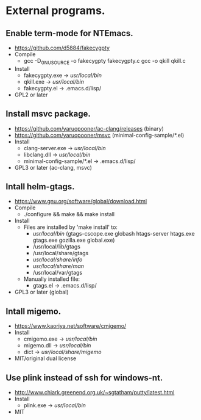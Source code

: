 * External programs.
** Enable term-mode for NTEmacs.
- https://github.com/d5884/fakecygpty
- Compile
  - gcc -D_GNU_SOURCE -o fakecygpty fakecygpty.c
    gcc -o qkill qkill.c
- Install
  - fakecygpty.exe -> /usr/local/bin/
  - qkill.exe      -> /usr/local/bin/
  - fakecygpty.el  -> .emacs.d/lisp/
- GPL2 or later
** Install msvc package.
- https://github.com/yaruopooner/ac-clang/releases (binary)
- https://github.com/yaruopooner/msvc (minimal-config-sample/*.el)
- Install
  - clang-server.exe           -> /usr/local/bin/
  - libclang.dll               -> /usr/local/bin/
  - minimal-config-sample/*.el -> .emacs.d/lisp/
- GPL3 or later (ac-clang, msvc)
** Intall helm-gtags.
- https://www.gnu.org/software/global/download.html
- Compile
  - ./configure && make && make install
- Install
  - Files are installed by 'make install' to:
    - /usr/local/bin/ (gtags-cscope.exe globash htags-server htags.exe gtags.exe gozilla.exe global.exe)
    - /usr/local/lib/gtags
    - /usr/local/share/gtags
    - /usr/local/share/info/
    - /usr/local/share/man/
    - /usr/local/var/gtags
  - Manually installed file:
    - gtags.el -> .emacs.d/lisp/
- GPL3 or later (global)
** Intall migemo.
- https://www.kaoriya.net/software/cmigemo/
- Install
  - cmigemo.exe -> /usr/local/bin/
  - migemo.dll  -> /usr/local/bin/
  - dict        -> /usr/local/share/migemo/
- MIT/original dual license
** Use plink instead of ssh for windows-nt.
- http://www.chiark.greenend.org.uk/~sgtatham/putty/latest.html
- Install
  - plink.exe -> /usr/local/bin/
- MIT
